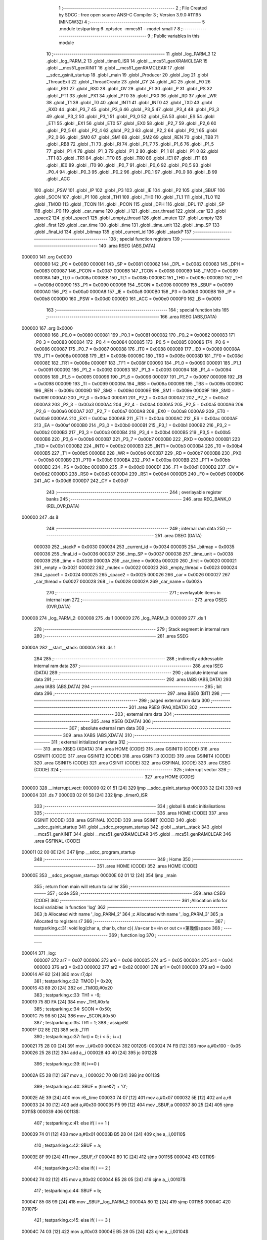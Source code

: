                                       1 ;--------------------------------------------------------
                                      2 ; File Created by SDCC : free open source ANSI-C Compiler
                                      3 ; Version 3.9.0 #11195 (MINGW32)
                                      4 ;--------------------------------------------------------
                                      5 	.module testparking
                                      6 	.optsdcc -mmcs51 --model-small
                                      7 	
                                      8 ;--------------------------------------------------------
                                      9 ; Public variables in this module
                                     10 ;--------------------------------------------------------
                                     11 	.globl _log_PARM_3
                                     12 	.globl _log_PARM_2
                                     13 	.globl _timer0_ISR
                                     14 	.globl __mcs51_genXRAMCLEAR
                                     15 	.globl __mcs51_genXINIT
                                     16 	.globl __mcs51_genRAMCLEAR
                                     17 	.globl __sdcc_gsinit_startup
                                     18 	.globl _main
                                     19 	.globl _Producer
                                     20 	.globl _log
                                     21 	.globl _ThreadExit
                                     22 	.globl _ThreadCreate
                                     23 	.globl _CY
                                     24 	.globl _AC
                                     25 	.globl _F0
                                     26 	.globl _RS1
                                     27 	.globl _RS0
                                     28 	.globl _OV
                                     29 	.globl _F1
                                     30 	.globl _P
                                     31 	.globl _PS
                                     32 	.globl _PT1
                                     33 	.globl _PX1
                                     34 	.globl _PT0
                                     35 	.globl _PX0
                                     36 	.globl _RD
                                     37 	.globl _WR
                                     38 	.globl _T1
                                     39 	.globl _T0
                                     40 	.globl _INT1
                                     41 	.globl _INT0
                                     42 	.globl _TXD
                                     43 	.globl _RXD
                                     44 	.globl _P3_7
                                     45 	.globl _P3_6
                                     46 	.globl _P3_5
                                     47 	.globl _P3_4
                                     48 	.globl _P3_3
                                     49 	.globl _P3_2
                                     50 	.globl _P3_1
                                     51 	.globl _P3_0
                                     52 	.globl _EA
                                     53 	.globl _ES
                                     54 	.globl _ET1
                                     55 	.globl _EX1
                                     56 	.globl _ET0
                                     57 	.globl _EX0
                                     58 	.globl _P2_7
                                     59 	.globl _P2_6
                                     60 	.globl _P2_5
                                     61 	.globl _P2_4
                                     62 	.globl _P2_3
                                     63 	.globl _P2_2
                                     64 	.globl _P2_1
                                     65 	.globl _P2_0
                                     66 	.globl _SM0
                                     67 	.globl _SM1
                                     68 	.globl _SM2
                                     69 	.globl _REN
                                     70 	.globl _TB8
                                     71 	.globl _RB8
                                     72 	.globl _TI
                                     73 	.globl _RI
                                     74 	.globl _P1_7
                                     75 	.globl _P1_6
                                     76 	.globl _P1_5
                                     77 	.globl _P1_4
                                     78 	.globl _P1_3
                                     79 	.globl _P1_2
                                     80 	.globl _P1_1
                                     81 	.globl _P1_0
                                     82 	.globl _TF1
                                     83 	.globl _TR1
                                     84 	.globl _TF0
                                     85 	.globl _TR0
                                     86 	.globl _IE1
                                     87 	.globl _IT1
                                     88 	.globl _IE0
                                     89 	.globl _IT0
                                     90 	.globl _P0_7
                                     91 	.globl _P0_6
                                     92 	.globl _P0_5
                                     93 	.globl _P0_4
                                     94 	.globl _P0_3
                                     95 	.globl _P0_2
                                     96 	.globl _P0_1
                                     97 	.globl _P0_0
                                     98 	.globl _B
                                     99 	.globl _ACC
                                    100 	.globl _PSW
                                    101 	.globl _IP
                                    102 	.globl _P3
                                    103 	.globl _IE
                                    104 	.globl _P2
                                    105 	.globl _SBUF
                                    106 	.globl _SCON
                                    107 	.globl _P1
                                    108 	.globl _TH1
                                    109 	.globl _TH0
                                    110 	.globl _TL1
                                    111 	.globl _TL0
                                    112 	.globl _TMOD
                                    113 	.globl _TCON
                                    114 	.globl _PCON
                                    115 	.globl _DPH
                                    116 	.globl _DPL
                                    117 	.globl _SP
                                    118 	.globl _P0
                                    119 	.globl _car_name
                                    120 	.globl _i
                                    121 	.globl _car_thread
                                    122 	.globl _car
                                    123 	.globl _space2
                                    124 	.globl _space1
                                    125 	.globl _empty_thread
                                    126 	.globl _mutex
                                    127 	.globl _empty
                                    128 	.globl _first
                                    129 	.globl _car_time
                                    130 	.globl _time
                                    131 	.globl _time_unit
                                    132 	.globl _tmp_SP
                                    133 	.globl _final_id
                                    134 	.globl _bitmap
                                    135 	.globl _current_id
                                    136 	.globl _stackP
                                    137 ;--------------------------------------------------------
                                    138 ; special function registers
                                    139 ;--------------------------------------------------------
                                    140 	.area RSEG    (ABS,DATA)
      000000                        141 	.org 0x0000
                           000080   142 _P0	=	0x0080
                           000081   143 _SP	=	0x0081
                           000082   144 _DPL	=	0x0082
                           000083   145 _DPH	=	0x0083
                           000087   146 _PCON	=	0x0087
                           000088   147 _TCON	=	0x0088
                           000089   148 _TMOD	=	0x0089
                           00008A   149 _TL0	=	0x008a
                           00008B   150 _TL1	=	0x008b
                           00008C   151 _TH0	=	0x008c
                           00008D   152 _TH1	=	0x008d
                           000090   153 _P1	=	0x0090
                           000098   154 _SCON	=	0x0098
                           000099   155 _SBUF	=	0x0099
                           0000A0   156 _P2	=	0x00a0
                           0000A8   157 _IE	=	0x00a8
                           0000B0   158 _P3	=	0x00b0
                           0000B8   159 _IP	=	0x00b8
                           0000D0   160 _PSW	=	0x00d0
                           0000E0   161 _ACC	=	0x00e0
                           0000F0   162 _B	=	0x00f0
                                    163 ;--------------------------------------------------------
                                    164 ; special function bits
                                    165 ;--------------------------------------------------------
                                    166 	.area RSEG    (ABS,DATA)
      000000                        167 	.org 0x0000
                           000080   168 _P0_0	=	0x0080
                           000081   169 _P0_1	=	0x0081
                           000082   170 _P0_2	=	0x0082
                           000083   171 _P0_3	=	0x0083
                           000084   172 _P0_4	=	0x0084
                           000085   173 _P0_5	=	0x0085
                           000086   174 _P0_6	=	0x0086
                           000087   175 _P0_7	=	0x0087
                           000088   176 _IT0	=	0x0088
                           000089   177 _IE0	=	0x0089
                           00008A   178 _IT1	=	0x008a
                           00008B   179 _IE1	=	0x008b
                           00008C   180 _TR0	=	0x008c
                           00008D   181 _TF0	=	0x008d
                           00008E   182 _TR1	=	0x008e
                           00008F   183 _TF1	=	0x008f
                           000090   184 _P1_0	=	0x0090
                           000091   185 _P1_1	=	0x0091
                           000092   186 _P1_2	=	0x0092
                           000093   187 _P1_3	=	0x0093
                           000094   188 _P1_4	=	0x0094
                           000095   189 _P1_5	=	0x0095
                           000096   190 _P1_6	=	0x0096
                           000097   191 _P1_7	=	0x0097
                           000098   192 _RI	=	0x0098
                           000099   193 _TI	=	0x0099
                           00009A   194 _RB8	=	0x009a
                           00009B   195 _TB8	=	0x009b
                           00009C   196 _REN	=	0x009c
                           00009D   197 _SM2	=	0x009d
                           00009E   198 _SM1	=	0x009e
                           00009F   199 _SM0	=	0x009f
                           0000A0   200 _P2_0	=	0x00a0
                           0000A1   201 _P2_1	=	0x00a1
                           0000A2   202 _P2_2	=	0x00a2
                           0000A3   203 _P2_3	=	0x00a3
                           0000A4   204 _P2_4	=	0x00a4
                           0000A5   205 _P2_5	=	0x00a5
                           0000A6   206 _P2_6	=	0x00a6
                           0000A7   207 _P2_7	=	0x00a7
                           0000A8   208 _EX0	=	0x00a8
                           0000A9   209 _ET0	=	0x00a9
                           0000AA   210 _EX1	=	0x00aa
                           0000AB   211 _ET1	=	0x00ab
                           0000AC   212 _ES	=	0x00ac
                           0000AF   213 _EA	=	0x00af
                           0000B0   214 _P3_0	=	0x00b0
                           0000B1   215 _P3_1	=	0x00b1
                           0000B2   216 _P3_2	=	0x00b2
                           0000B3   217 _P3_3	=	0x00b3
                           0000B4   218 _P3_4	=	0x00b4
                           0000B5   219 _P3_5	=	0x00b5
                           0000B6   220 _P3_6	=	0x00b6
                           0000B7   221 _P3_7	=	0x00b7
                           0000B0   222 _RXD	=	0x00b0
                           0000B1   223 _TXD	=	0x00b1
                           0000B2   224 _INT0	=	0x00b2
                           0000B3   225 _INT1	=	0x00b3
                           0000B4   226 _T0	=	0x00b4
                           0000B5   227 _T1	=	0x00b5
                           0000B6   228 _WR	=	0x00b6
                           0000B7   229 _RD	=	0x00b7
                           0000B8   230 _PX0	=	0x00b8
                           0000B9   231 _PT0	=	0x00b9
                           0000BA   232 _PX1	=	0x00ba
                           0000BB   233 _PT1	=	0x00bb
                           0000BC   234 _PS	=	0x00bc
                           0000D0   235 _P	=	0x00d0
                           0000D1   236 _F1	=	0x00d1
                           0000D2   237 _OV	=	0x00d2
                           0000D3   238 _RS0	=	0x00d3
                           0000D4   239 _RS1	=	0x00d4
                           0000D5   240 _F0	=	0x00d5
                           0000D6   241 _AC	=	0x00d6
                           0000D7   242 _CY	=	0x00d7
                                    243 ;--------------------------------------------------------
                                    244 ; overlayable register banks
                                    245 ;--------------------------------------------------------
                                    246 	.area REG_BANK_0	(REL,OVR,DATA)
      000000                        247 	.ds 8
                                    248 ;--------------------------------------------------------
                                    249 ; internal ram data
                                    250 ;--------------------------------------------------------
                                    251 	.area DSEG    (DATA)
                           000030   252 _stackP	=	0x0030
                           000034   253 _current_id	=	0x0034
                           000035   254 _bitmap	=	0x0035
                           000036   255 _final_id	=	0x0036
                           000037   256 _tmp_SP	=	0x0037
                           000038   257 _time_unit	=	0x0038
                           000039   258 _time	=	0x0039
                           00003A   259 _car_time	=	0x003a
                           000020   260 _first	=	0x0020
                           000021   261 _empty	=	0x0021
                           000022   262 _mutex	=	0x0022
                           000023   263 _empty_thread	=	0x0023
                           000024   264 _space1	=	0x0024
                           000025   265 _space2	=	0x0025
                           000026   266 _car	=	0x0026
                           000027   267 _car_thread	=	0x0027
                           000028   268 _i	=	0x0028
                           00002A   269 _car_name	=	0x002a
                                    270 ;--------------------------------------------------------
                                    271 ; overlayable items in internal ram 
                                    272 ;--------------------------------------------------------
                                    273 	.area	OSEG    (OVR,DATA)
      000008                        274 _log_PARM_2:
      000008                        275 	.ds 1
      000009                        276 _log_PARM_3:
      000009                        277 	.ds 1
                                    278 ;--------------------------------------------------------
                                    279 ; Stack segment in internal ram 
                                    280 ;--------------------------------------------------------
                                    281 	.area	SSEG
      00000A                        282 __start__stack:
      00000A                        283 	.ds	1
                                    284 
                                    285 ;--------------------------------------------------------
                                    286 ; indirectly addressable internal ram data
                                    287 ;--------------------------------------------------------
                                    288 	.area ISEG    (DATA)
                                    289 ;--------------------------------------------------------
                                    290 ; absolute internal ram data
                                    291 ;--------------------------------------------------------
                                    292 	.area IABS    (ABS,DATA)
                                    293 	.area IABS    (ABS,DATA)
                                    294 ;--------------------------------------------------------
                                    295 ; bit data
                                    296 ;--------------------------------------------------------
                                    297 	.area BSEG    (BIT)
                                    298 ;--------------------------------------------------------
                                    299 ; paged external ram data
                                    300 ;--------------------------------------------------------
                                    301 	.area PSEG    (PAG,XDATA)
                                    302 ;--------------------------------------------------------
                                    303 ; external ram data
                                    304 ;--------------------------------------------------------
                                    305 	.area XSEG    (XDATA)
                                    306 ;--------------------------------------------------------
                                    307 ; absolute external ram data
                                    308 ;--------------------------------------------------------
                                    309 	.area XABS    (ABS,XDATA)
                                    310 ;--------------------------------------------------------
                                    311 ; external initialized ram data
                                    312 ;--------------------------------------------------------
                                    313 	.area XISEG   (XDATA)
                                    314 	.area HOME    (CODE)
                                    315 	.area GSINIT0 (CODE)
                                    316 	.area GSINIT1 (CODE)
                                    317 	.area GSINIT2 (CODE)
                                    318 	.area GSINIT3 (CODE)
                                    319 	.area GSINIT4 (CODE)
                                    320 	.area GSINIT5 (CODE)
                                    321 	.area GSINIT  (CODE)
                                    322 	.area GSFINAL (CODE)
                                    323 	.area CSEG    (CODE)
                                    324 ;--------------------------------------------------------
                                    325 ; interrupt vector 
                                    326 ;--------------------------------------------------------
                                    327 	.area HOME    (CODE)
      000000                        328 __interrupt_vect:
      000000 02 01 51         [24]  329 	ljmp	__sdcc_gsinit_startup
      000003 32               [24]  330 	reti
      000004                        331 	.ds	7
      00000B 02 01 58         [24]  332 	ljmp	_timer0_ISR
                                    333 ;--------------------------------------------------------
                                    334 ; global & static initialisations
                                    335 ;--------------------------------------------------------
                                    336 	.area HOME    (CODE)
                                    337 	.area GSINIT  (CODE)
                                    338 	.area GSFINAL (CODE)
                                    339 	.area GSINIT  (CODE)
                                    340 	.globl __sdcc_gsinit_startup
                                    341 	.globl __sdcc_program_startup
                                    342 	.globl __start__stack
                                    343 	.globl __mcs51_genXINIT
                                    344 	.globl __mcs51_genXRAMCLEAR
                                    345 	.globl __mcs51_genRAMCLEAR
                                    346 	.area GSFINAL (CODE)
      000011 02 00 0E         [24]  347 	ljmp	__sdcc_program_startup
                                    348 ;--------------------------------------------------------
                                    349 ; Home
                                    350 ;--------------------------------------------------------
                                    351 	.area HOME    (CODE)
                                    352 	.area HOME    (CODE)
      00000E                        353 __sdcc_program_startup:
      00000E 02 01 12         [24]  354 	ljmp	_main
                                    355 ;	return from main will return to caller
                                    356 ;--------------------------------------------------------
                                    357 ; code
                                    358 ;--------------------------------------------------------
                                    359 	.area CSEG    (CODE)
                                    360 ;------------------------------------------------------------
                                    361 ;Allocation info for local variables in function 'log'
                                    362 ;------------------------------------------------------------
                                    363 ;b                         Allocated with name '_log_PARM_2'
                                    364 ;c                         Allocated with name '_log_PARM_3'
                                    365 ;a                         Allocated to registers r7 
                                    366 ;------------------------------------------------------------
                                    367 ;	testparking.c:31: void log(char a, char b, char c){ //a=car b==in or out c==第幾個space
                                    368 ;	-----------------------------------------
                                    369 ;	 function log
                                    370 ;	-----------------------------------------
      000014                        371 _log:
                           000007   372 	ar7 = 0x07
                           000006   373 	ar6 = 0x06
                           000005   374 	ar5 = 0x05
                           000004   375 	ar4 = 0x04
                           000003   376 	ar3 = 0x03
                           000002   377 	ar2 = 0x02
                           000001   378 	ar1 = 0x01
                           000000   379 	ar0 = 0x00
      000014 AF 82            [24]  380 	mov	r7,dpl
                                    381 ;	testparking.c:32: TMOD |= 0x20;
      000016 43 89 20         [24]  382 	orl	_TMOD,#0x20
                                    383 ;	testparking.c:33: TH1 = -6;
      000019 75 8D FA         [24]  384 	mov	_TH1,#0xfa
                                    385 ;	testparking.c:34: SCON = 0x50;
      00001C 75 98 50         [24]  386 	mov	_SCON,#0x50
                                    387 ;	testparking.c:35: TR1 = 1;
                                    388 ;	assignBit
      00001F D2 8E            [12]  389 	setb	_TR1
                                    390 ;	testparking.c:37: for(i = 0; i < 5 ; i++)
      000021 75 28 00         [24]  391 	mov	_i,#0x00
      000024                        392 00120$:
      000024 74 FB            [12]  393 	mov	a,#0x100 - 0x05
      000026 25 28            [12]  394 	add	a,_i
      000028 40 40            [24]  395 	jc	00122$
                                    396 ;	testparking.c:39: if( i==0 ) 
      00002A E5 28            [12]  397 	mov	a,_i
      00002C 70 0B            [24]  398 	jnz	00113$
                                    399 ;	testparking.c:40: SBUF = (time&7) + '0';
      00002E AE 39            [24]  400 	mov	r6,_time
      000030 74 07            [12]  401 	mov	a,#0x07
      000032 5E               [12]  402 	anl	a,r6
      000033 24 30            [12]  403 	add	a,#0x30
      000035 F5 99            [12]  404 	mov	_SBUF,a
      000037 80 25            [24]  405 	sjmp	00115$
      000039                        406 00113$:
                                    407 ;	testparking.c:41: else if( i == 1 ) 
      000039 74 01            [12]  408 	mov	a,#0x01
      00003B B5 28 04         [24]  409 	cjne	a,_i,00110$
                                    410 ;	testparking.c:42: SBUF = a;
      00003E 8F 99            [24]  411 	mov	_SBUF,r7
      000040 80 1C            [24]  412 	sjmp	00115$
      000042                        413 00110$:
                                    414 ;	testparking.c:43: else if( i == 2 ) 
      000042 74 02            [12]  415 	mov	a,#0x02
      000044 B5 28 05         [24]  416 	cjne	a,_i,00107$
                                    417 ;	testparking.c:44: SBUF = b;
      000047 85 08 99         [24]  418 	mov	_SBUF,_log_PARM_2
      00004A 80 12            [24]  419 	sjmp	00115$
      00004C                        420 00107$:
                                    421 ;	testparking.c:45: else if( i == 3 ) 
      00004C 74 03            [12]  422 	mov	a,#0x03
      00004E B5 28 05         [24]  423 	cjne	a,_i,00104$
                                    424 ;	testparking.c:46: SBUF = c;
      000051 85 09 99         [24]  425 	mov	_SBUF,_log_PARM_3
      000054 80 08            [24]  426 	sjmp	00115$
      000056                        427 00104$:
                                    428 ;	testparking.c:47: else if( i == 4 ) 
      000056 74 04            [12]  429 	mov	a,#0x04
      000058 B5 28 03         [24]  430 	cjne	a,_i,00115$
                                    431 ;	testparking.c:48: SBUF = '\n';
      00005B 75 99 0A         [24]  432 	mov	_SBUF,#0x0a
                                    433 ;	testparking.c:50: while( !TI ){;} //TI==0
      00005E                        434 00115$:
                                    435 ;	testparking.c:51: TI = 0;
                                    436 ;	assignBit
      00005E 10 99 02         [24]  437 	jbc	_TI,00170$
      000061 80 FB            [24]  438 	sjmp	00115$
      000063                        439 00170$:
                                    440 ;	testparking.c:37: for(i = 0; i < 5 ; i++)
      000063 E5 28            [12]  441 	mov	a,_i
      000065 04               [12]  442 	inc	a
      000066 F5 28            [12]  443 	mov	_i,a
      000068 80 BA            [24]  444 	sjmp	00120$
      00006A                        445 00122$:
                                    446 ;	testparking.c:54: }
      00006A 22               [24]  447 	ret
                                    448 ;------------------------------------------------------------
                                    449 ;Allocation info for local variables in function 'Producer'
                                    450 ;------------------------------------------------------------
                                    451 ;	testparking.c:62: void Producer(void) {
                                    452 ;	-----------------------------------------
                                    453 ;	 function Producer
                                    454 ;	-----------------------------------------
      00006B                        455 _Producer:
                                    456 ;	testparking.c:63: SemaphoreWait(empty); //確認empty>0, --
      00006B                        457 		0$:
      00006B 85 21 E0         [24]  458 	MOV ACC, _empty 
      00006E 60 FB            [24]  459 	JZ 0$ 
      000070 15 21            [12]  460 	dec _empty 
                                    461 ;	testparking.c:64: SemaphoreWait(mutex); //no many car
      000072                        462 		1$:
      000072 85 22 E0         [24]  463 	MOV ACC, _mutex 
      000075 60 FB            [24]  464 	JZ 1$ 
      000077 15 22            [12]  465 	dec _mutex 
                                    466 ;	testparking.c:66: EA = 0;
                                    467 ;	assignBit
      000079 C2 AF            [12]  468 	clr	_EA
                                    469 ;	testparking.c:67: if (space1 == '0'){
      00007B 74 30            [12]  470 	mov	a,#0x30
      00007D B5 24 19         [24]  471 	cjne	a,_space1,00104$
                                    472 ;	testparking.c:69: space1 = car_name[current_id]; //哪台車停
      000080 E5 34            [12]  473 	mov	a,_current_id
      000082 24 2A            [12]  474 	add	a,#_car_name
      000084 F9               [12]  475 	mov	r1,a
      000085 87 24            [24]  476 	mov	_space1,@r1
                                    477 ;	testparking.c:70: log(car_name[current_id], 'i', '1');
      000087 E5 34            [12]  478 	mov	a,_current_id
      000089 24 2A            [12]  479 	add	a,#_car_name
      00008B F9               [12]  480 	mov	r1,a
      00008C 87 82            [24]  481 	mov	dpl,@r1
      00008E 75 08 69         [24]  482 	mov	_log_PARM_2,#0x69
      000091 75 09 31         [24]  483 	mov	_log_PARM_3,#0x31
      000094 12 00 14         [24]  484 	lcall	_log
      000097 80 1C            [24]  485 	sjmp	00105$
      000099                        486 00104$:
                                    487 ;	testparking.c:73: else if (space2 == '0'){
      000099 74 30            [12]  488 	mov	a,#0x30
      00009B B5 25 17         [24]  489 	cjne	a,_space2,00105$
                                    490 ;	testparking.c:75: space2 = car_name[current_id];
      00009E E5 34            [12]  491 	mov	a,_current_id
      0000A0 24 2A            [12]  492 	add	a,#_car_name
      0000A2 F9               [12]  493 	mov	r1,a
      0000A3 87 25            [24]  494 	mov	_space2,@r1
                                    495 ;	testparking.c:76: log(car_name[current_id], 'i', '2');
      0000A5 E5 34            [12]  496 	mov	a,_current_id
      0000A7 24 2A            [12]  497 	add	a,#_car_name
      0000A9 F9               [12]  498 	mov	r1,a
      0000AA 87 82            [24]  499 	mov	dpl,@r1
      0000AC 75 08 69         [24]  500 	mov	_log_PARM_2,#0x69
      0000AF 75 09 32         [24]  501 	mov	_log_PARM_3,#0x32
      0000B2 12 00 14         [24]  502 	lcall	_log
      0000B5                        503 00105$:
                                    504 ;	testparking.c:78: EA = 1;
                                    505 ;	assignBit
      0000B5 D2 AF            [12]  506 	setb	_EA
                                    507 ;	testparking.c:80: SemaphoreSignal(mutex);
      0000B7 05 22            [12]  508 	INC _mutex 
                                    509 ;	testparking.c:82: delay(1);
      0000B9 E5 34            [12]  510 	mov	a,_current_id
      0000BB 24 3A            [12]  511 	add	a,#_car_time
      0000BD F9               [12]  512 	mov	r1,a
      0000BE E5 39            [12]  513 	mov	a,_time
      0000C0 FF               [12]  514 	mov	r7,a
      0000C1 04               [12]  515 	inc	a
      0000C2 F7               [12]  516 	mov	@r1,a
      0000C3                        517 00106$:
      0000C3 E5 34            [12]  518 	mov	a,_current_id
      0000C5 24 3A            [12]  519 	add	a,#_car_time
      0000C7 F9               [12]  520 	mov	r1,a
      0000C8 E7               [12]  521 	mov	a,@r1
      0000C9 B5 39 F7         [24]  522 	cjne	a,_time,00106$
                                    523 ;	testparking.c:84: EA = 0;
                                    524 ;	assignBit
      0000CC C2 AF            [12]  525 	clr	_EA
                                    526 ;	testparking.c:85: if (space1 == car_name[current_id]){
      0000CE E5 34            [12]  527 	mov	a,_current_id
      0000D0 24 2A            [12]  528 	add	a,#_car_name
      0000D2 F9               [12]  529 	mov	r1,a
      0000D3 E7               [12]  530 	mov	a,@r1
      0000D4 B5 24 15         [24]  531 	cjne	a,_space1,00112$
                                    532 ;	testparking.c:86: space1 = '0';
      0000D7 75 24 30         [24]  533 	mov	_space1,#0x30
                                    534 ;	testparking.c:87: log(car_name[current_id], 'o', '1');
      0000DA E5 34            [12]  535 	mov	a,_current_id
      0000DC 24 2A            [12]  536 	add	a,#_car_name
      0000DE F9               [12]  537 	mov	r1,a
      0000DF 87 82            [24]  538 	mov	dpl,@r1
      0000E1 75 08 6F         [24]  539 	mov	_log_PARM_2,#0x6f
      0000E4 75 09 31         [24]  540 	mov	_log_PARM_3,#0x31
      0000E7 12 00 14         [24]  541 	lcall	_log
      0000EA 80 1D            [24]  542 	sjmp	00113$
      0000EC                        543 00112$:
                                    544 ;	testparking.c:89: else if (space2 == car_name[current_id]){
      0000EC E5 34            [12]  545 	mov	a,_current_id
      0000EE 24 2A            [12]  546 	add	a,#_car_name
      0000F0 F9               [12]  547 	mov	r1,a
      0000F1 E7               [12]  548 	mov	a,@r1
      0000F2 FF               [12]  549 	mov	r7,a
      0000F3 B5 25 13         [24]  550 	cjne	a,_space2,00113$
                                    551 ;	testparking.c:90: space2 = '0';
      0000F6 75 25 30         [24]  552 	mov	_space2,#0x30
                                    553 ;	testparking.c:91: log(car_name[current_id], 'o', '2');
      0000F9 E5 34            [12]  554 	mov	a,_current_id
      0000FB 24 2A            [12]  555 	add	a,#_car_name
      0000FD F9               [12]  556 	mov	r1,a
      0000FE 87 82            [24]  557 	mov	dpl,@r1
      000100 75 08 6F         [24]  558 	mov	_log_PARM_2,#0x6f
      000103 75 09 32         [24]  559 	mov	_log_PARM_3,#0x32
      000106 12 00 14         [24]  560 	lcall	_log
      000109                        561 00113$:
                                    562 ;	testparking.c:94: EA = 1;
                                    563 ;	assignBit
      000109 D2 AF            [12]  564 	setb	_EA
                                    565 ;	testparking.c:95: SemaphoreSignal(empty);
      00010B 05 21            [12]  566 	INC _empty 
                                    567 ;	testparking.c:96: SemaphoreSignal(empty_thread);
      00010D 05 23            [12]  568 	INC _empty_thread 
                                    569 ;	testparking.c:97: ThreadExit();
                                    570 ;	testparking.c:99: }
      00010F 02 02 03         [24]  571 	ljmp	_ThreadExit
                                    572 ;------------------------------------------------------------
                                    573 ;Allocation info for local variables in function 'main'
                                    574 ;------------------------------------------------------------
                                    575 ;	testparking.c:102: void main(void) {
                                    576 ;	-----------------------------------------
                                    577 ;	 function main
                                    578 ;	-----------------------------------------
      000112                        579 _main:
                                    580 ;	testparking.c:104: SemaphoreCreate(mutex, 1);
      000112 75 22 01         [24]  581 	mov	_mutex,#0x01
                                    582 ;	testparking.c:105: SemaphoreCreate(empty, 2); 
      000115 75 21 02         [24]  583 	mov	_empty,#0x02
                                    584 ;	testparking.c:106: SemaphoreCreate(empty_thread, 3);//one thread for main
      000118 75 23 03         [24]  585 	mov	_empty_thread,#0x03
                                    586 ;	testparking.c:108: EA = 1;
                                    587 ;	assignBit
      00011B D2 AF            [12]  588 	setb	_EA
                                    589 ;	testparking.c:110: car = '1';
      00011D 75 26 31         [24]  590 	mov	_car,#0x31
                                    591 ;	testparking.c:111: space1 = '0';
      000120 75 24 30         [24]  592 	mov	_space1,#0x30
                                    593 ;	testparking.c:112: space2 = '0';
      000123 75 25 30         [24]  594 	mov	_space2,#0x30
                                    595 ;	testparking.c:113: time='0';
      000126 75 39 30         [24]  596 	mov	_time,#0x30
                                    597 ;	testparking.c:114: while(1){
      000129                        598 00105$:
                                    599 ;	testparking.c:116: SemaphoreWait(empty_thread);
      000129                        600 		2$:
      000129 85 23 E0         [24]  601 	MOV ACC, _empty_thread 
      00012C 60 FB            [24]  602 	JZ 2$ 
      00012E 15 23            [12]  603 	dec _empty_thread 
                                    604 ;	testparking.c:117: car_thread = ThreadCreate(Producer);
      000130 90 00 6B         [24]  605 	mov	dptr,#_Producer
      000133 12 01 82         [24]  606 	lcall	_ThreadCreate
      000136 85 82 27         [24]  607 	mov	_car_thread,dpl
                                    608 ;	testparking.c:118: car_name[car_thread] = car; //第x thread是哪個car
      000139 E5 27            [12]  609 	mov	a,_car_thread
      00013B 24 2A            [12]  610 	add	a,#_car_name
      00013D F8               [12]  611 	mov	r0,a
      00013E A6 26            [24]  612 	mov	@r0,_car
                                    613 ;	testparking.c:120: if(car=='5')
      000140 74 35            [12]  614 	mov	a,#0x35
      000142 B5 26 05         [24]  615 	cjne	a,_car,00102$
                                    616 ;	testparking.c:122: car='1';
      000145 75 26 31         [24]  617 	mov	_car,#0x31
      000148 80 DF            [24]  618 	sjmp	00105$
      00014A                        619 00102$:
                                    620 ;	testparking.c:126: car++;
      00014A E5 26            [12]  621 	mov	a,_car
      00014C 04               [12]  622 	inc	a
      00014D F5 26            [12]  623 	mov	_car,a
                                    624 ;	testparking.c:131: ThreadExit();
                                    625 ;	testparking.c:133: }
      00014F 80 D8            [24]  626 	sjmp	00105$
                                    627 ;------------------------------------------------------------
                                    628 ;Allocation info for local variables in function '_sdcc_gsinit_startup'
                                    629 ;------------------------------------------------------------
                                    630 ;	testparking.c:135: void _sdcc_gsinit_startup(void) {
                                    631 ;	-----------------------------------------
                                    632 ;	 function _sdcc_gsinit_startup
                                    633 ;	-----------------------------------------
      000151                        634 __sdcc_gsinit_startup:
                                    635 ;	testparking.c:138: __endasm;
      000151 02 01 5C         [24]  636 	ljmp	_Bootstrap
                                    637 ;	testparking.c:139: }
      000154 22               [24]  638 	ret
                                    639 ;------------------------------------------------------------
                                    640 ;Allocation info for local variables in function '_mcs51_genRAMCLEAR'
                                    641 ;------------------------------------------------------------
                                    642 ;	testparking.c:141: void _mcs51_genRAMCLEAR(void) {}
                                    643 ;	-----------------------------------------
                                    644 ;	 function _mcs51_genRAMCLEAR
                                    645 ;	-----------------------------------------
      000155                        646 __mcs51_genRAMCLEAR:
      000155 22               [24]  647 	ret
                                    648 ;------------------------------------------------------------
                                    649 ;Allocation info for local variables in function '_mcs51_genXINIT'
                                    650 ;------------------------------------------------------------
                                    651 ;	testparking.c:142: void _mcs51_genXINIT(void) {}
                                    652 ;	-----------------------------------------
                                    653 ;	 function _mcs51_genXINIT
                                    654 ;	-----------------------------------------
      000156                        655 __mcs51_genXINIT:
      000156 22               [24]  656 	ret
                                    657 ;------------------------------------------------------------
                                    658 ;Allocation info for local variables in function '_mcs51_genXRAMCLEAR'
                                    659 ;------------------------------------------------------------
                                    660 ;	testparking.c:143: void _mcs51_genXRAMCLEAR(void) {}
                                    661 ;	-----------------------------------------
                                    662 ;	 function _mcs51_genXRAMCLEAR
                                    663 ;	-----------------------------------------
      000157                        664 __mcs51_genXRAMCLEAR:
      000157 22               [24]  665 	ret
                                    666 ;------------------------------------------------------------
                                    667 ;Allocation info for local variables in function 'timer0_ISR'
                                    668 ;------------------------------------------------------------
                                    669 ;	testparking.c:145: void timer0_ISR(void) __interrupt(1) {
                                    670 ;	-----------------------------------------
                                    671 ;	 function timer0_ISR
                                    672 ;	-----------------------------------------
      000158                        673 _timer0_ISR:
                                    674 ;	testparking.c:148: __endasm;
      000158 02 02 EC         [24]  675 	ljmp	_myTimer0Handler
                                    676 ;	testparking.c:149: }
      00015B 32               [24]  677 	reti
                                    678 ;	eliminated unneeded mov psw,# (no regs used in bank)
                                    679 ;	eliminated unneeded push/pop psw
                                    680 ;	eliminated unneeded push/pop dpl
                                    681 ;	eliminated unneeded push/pop dph
                                    682 ;	eliminated unneeded push/pop b
                                    683 ;	eliminated unneeded push/pop acc
                                    684 	.area CSEG    (CODE)
                                    685 	.area CONST   (CODE)
                                    686 	.area XINIT   (CODE)
                                    687 	.area CABS    (ABS,CODE)

